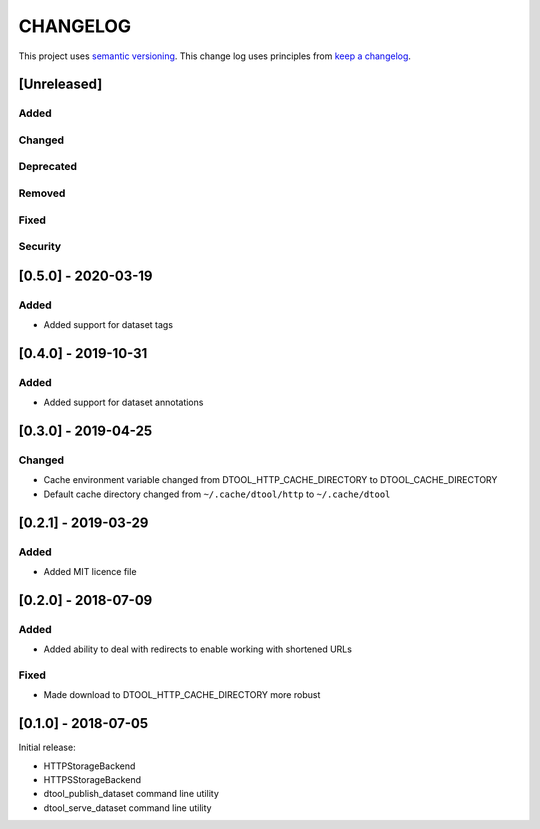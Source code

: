 CHANGELOG
=========

This project uses `semantic versioning <http://semver.org/>`_.
This change log uses principles from `keep a changelog <http://keepachangelog.com/>`_.

[Unreleased]
------------

Added
^^^^^


Changed
^^^^^^^


Deprecated
^^^^^^^^^^


Removed
^^^^^^^


Fixed
^^^^^


Security
^^^^^^^^


[0.5.0] - 2020-03-19
--------------------

Added
^^^^^

- Added support for dataset tags


[0.4.0] - 2019-10-31
--------------------

Added
^^^^^

- Added support for dataset annotations


[0.3.0] - 2019-04-25
--------------------

Changed
^^^^^^^

- Cache environment variable changed from DTOOL_HTTP_CACHE_DIRECTORY to
  DTOOL_CACHE_DIRECTORY
- Default cache directory changed from ``~/.cache/dtool/http`` to
  ``~/.cache/dtool``


[0.2.1] - 2019-03-29
--------------------

Added
^^^^^

- Added MIT licence file


[0.2.0] - 2018-07-09
--------------------

Added
^^^^^

- Added ability to deal with redirects to enable working with shortened URLs

Fixed
^^^^^

- Made download to DTOOL_HTTP_CACHE_DIRECTORY more robust


[0.1.0] - 2018-07-05
--------------------

Initial release:

- HTTPStorageBackend
- HTTPSStorageBackend
- dtool_publish_dataset command line utility
- dtool_serve_dataset command line utility
